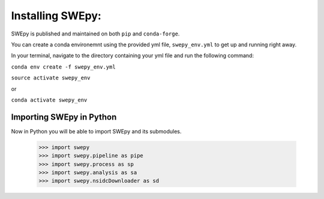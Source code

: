 Installing SWEpy:
=================

SWEpy is published and maintained on both ``pip`` and ``conda-forge``.

You can create a conda environemnt using the provided yml file, ``swepy_env.yml`` to get up and running right away. 

In your terminal, navigate to the directory containing your yml file and run the following command:

``conda env create -f swepy_env.yml``

``source activate swepy_env``

or 

``conda activate swepy_env``

Importing SWEpy in Python
-------------------------

Now in Python you will be able to import SWEpy and its submodules. 

    >>> import swepy
    >>> import swepy.pipeline as pipe
    >>> import swepy.process as sp
    >>> import swepy.analysis as sa
    >>> import swepy.nsidcDownloader as sd

